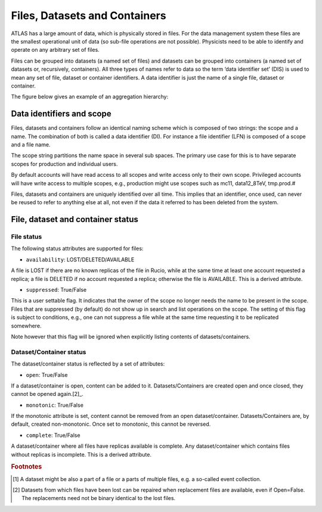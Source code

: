 ------------------------------
Files, Datasets and Containers
------------------------------

ATLAS has a large amount of data, which is physically stored in files. For the data management system these files are the smallest operational unit of data (so sub-file operations are not possible). Physicists need to be able to identify and operate on any arbitrary set of files.

Files can be grouped into datasets (a named set of files) and datasets can be grouped into containers (a named set of datasets or, recursively, containers). All three types of names refer to data so the term ‘data identifier set’ (DIS) is used to mean any set of file, dataset or container identifiers. A data identifier is just the name of a single file, dataset or container.

The figure below gives an example of an aggregation hierarchy:


**************************
Data identifiers and scope
**************************

Files, datasets and containers follow an identical naming scheme which is composed of two strings: the scope and a name. The combination of both is called a data identifier (DI). For instance a file identifier (LFN) is composed of a scope and a file name.

The scope string partitions the name space in several sub spaces. The primary use case for this is to have separate scopes for production and individual users.

By default accounts will have read access to all scopes and write access only to their own scope. Privileged accounts will have write access to multiple scopes, e.g., production might use scopes such as mc11, data12_8TeV, tmp.prod.#

Files, datasets and containers are uniquely identified over all time. This implies that an identifier, once used, can never be reused to refer to anything else at all, not even if the data it referred to has been deleted from the system.


**********************************
File, dataset and container status
**********************************

===========
File status
===========

The following status attributes are supported for files:

* ``availability``: LOST/DELETED/AVAILABLE

A file is LOST if there are no known replicas of the file in Rucio, while at the same time at least one account requested a replica; a file is DELETED if no account requested a replica; otherwise the file is AVAILABLE. This is a derived attribute.

* ``suppressed``: True/False

This is a user settable flag. It indicates that the owner of the scope no longer needs the name to be present in the scope. Files that are suppressed (by default) do not show up in search and list operations on the scope. The setting of this flag is subject to conditions, e.g., one can not suppress a file while at the same time requesting it to be replicated somewhere.

Note however that this flag will be ignored when explicitly listing contents of datasets/containers.


========================
Dataset/Container status
========================


The dataset/container status is reflected by a set of attributes:


* ``open``: True/False

If a dataset/container is open, content can be added to it. Datasets/Containers  are created open and once closed, they cannot be opened again.[2]_.


* ``monotonic``: True/False

If the monotonic attribute is set, content cannot be removed from an open dataset/container. Datasets/Containers are, by default, created non-monotonic. Once set to monotonic, this cannot be reversed.

* ``complete``: True/False

A dataset/container where all files have replicas available is complete. Any dataset/container which contains files without replicas is incomplete. This is a derived attribute.


.. rubric:: Footnotes

.. [#f1] A dataset might be also a part of a file or a parts of multiple files, e.g. a so-called event collection.
.. [2] Datasets from which files have been lost can be repaired when replacement files are available, even if Open=False. The replacements need not be binary identical to the lost files.

